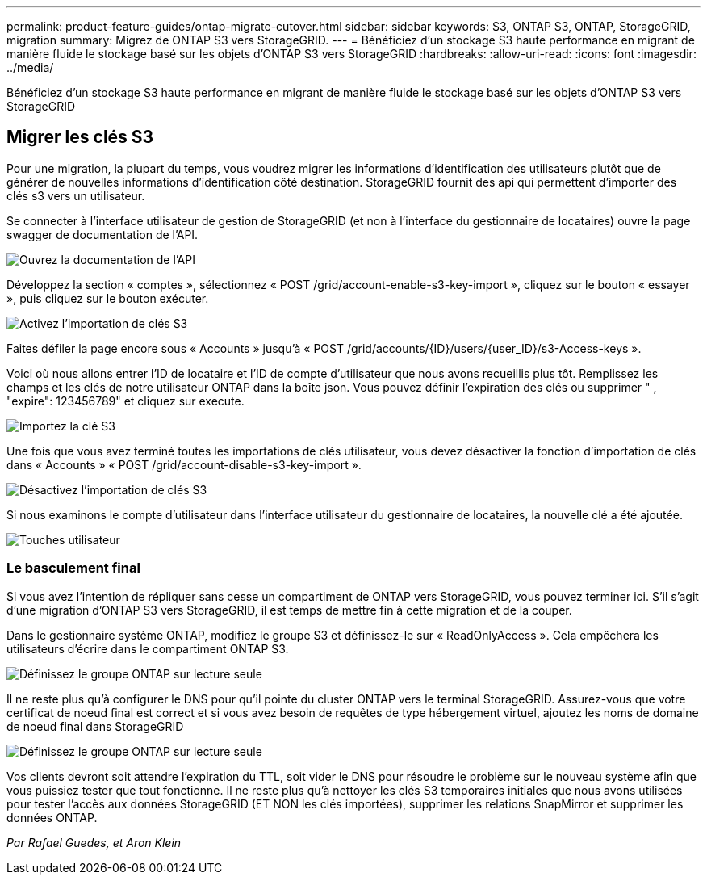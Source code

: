 ---
permalink: product-feature-guides/ontap-migrate-cutover.html 
sidebar: sidebar 
keywords: S3, ONTAP S3, ONTAP, StorageGRID, migration 
summary: Migrez de ONTAP S3 vers StorageGRID. 
---
= Bénéficiez d'un stockage S3 haute performance en migrant de manière fluide le stockage basé sur les objets d'ONTAP S3 vers StorageGRID
:hardbreaks:
:allow-uri-read: 
:icons: font
:imagesdir: ../media/


[role="lead"]
Bénéficiez d'un stockage S3 haute performance en migrant de manière fluide le stockage basé sur les objets d'ONTAP S3 vers StorageGRID



== Migrer les clés S3

Pour une migration, la plupart du temps, vous voudrez migrer les informations d'identification des utilisateurs plutôt que de générer de nouvelles informations d'identification côté destination. StorageGRID fournit des api qui permettent d'importer des clés s3 vers un utilisateur.

Se connecter à l'interface utilisateur de gestion de StorageGRID (et non à l'interface du gestionnaire de locataires) ouvre la page swagger de documentation de l'API.

image:ontap-migrate/sg-api-swagger-link.png["Ouvrez la documentation de l'API"]

Développez la section « comptes », sélectionnez « POST /grid/account-enable-s3-key-import », cliquez sur le bouton « essayer », puis cliquez sur le bouton exécuter.

image:ontap-migrate/sg-import-enable.png["Activez l'importation de clés S3"]

Faites défiler la page encore sous « Accounts » jusqu'à « POST /grid/accounts/{ID}/users/{user_ID}/s3-Access-keys ».

Voici où nous allons entrer l'ID de locataire et l'ID de compte d'utilisateur que nous avons recueillis plus tôt. Remplissez les champs et les clés de notre utilisateur ONTAP dans la boîte json. Vous pouvez définir l'expiration des clés ou supprimer " , "expire": 123456789" et cliquez sur execute.

image:ontap-migrate/sg-import-key.png["Importez la clé S3"]

Une fois que vous avez terminé toutes les importations de clés utilisateur, vous devez désactiver la fonction d'importation de clés dans « Accounts » « POST /grid/account-disable-s3-key-import ».

image:ontap-migrate/sg-import-disable.png["Désactivez l'importation de clés S3"]

Si nous examinons le compte d'utilisateur dans l'interface utilisateur du gestionnaire de locataires, la nouvelle clé a été ajoutée.

image:ontap-migrate/sg-user-keys.png["Touches utilisateur"]



=== Le basculement final

Si vous avez l'intention de répliquer sans cesse un compartiment de ONTAP vers StorageGRID, vous pouvez terminer ici. S'il s'agit d'une migration d'ONTAP S3 vers StorageGRID, il est temps de mettre fin à cette migration et de la couper.

Dans le gestionnaire système ONTAP, modifiez le groupe S3 et définissez-le sur « ReadOnlyAccess ». Cela empêchera les utilisateurs d'écrire dans le compartiment ONTAP S3.

image:ontap-migrate/ontap-edit-group.png["Définissez le groupe ONTAP sur lecture seule"]

Il ne reste plus qu'à configurer le DNS pour qu'il pointe du cluster ONTAP vers le terminal StorageGRID. Assurez-vous que votre certificat de noeud final est correct et si vous avez besoin de requêtes de type hébergement virtuel, ajoutez les noms de domaine de noeud final dans StorageGRID

image:ontap-migrate/sg-endpoint-domain.png["Définissez le groupe ONTAP sur lecture seule"]

Vos clients devront soit attendre l'expiration du TTL, soit vider le DNS pour résoudre le problème sur le nouveau système afin que vous puissiez tester que tout fonctionne. Il ne reste plus qu'à nettoyer les clés S3 temporaires initiales que nous avons utilisées pour tester l'accès aux données StorageGRID (ET NON les clés importées), supprimer les relations SnapMirror et supprimer les données ONTAP.

_Par Rafael Guedes, et Aron Klein_
